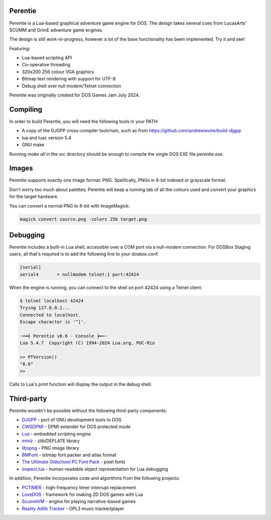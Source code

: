 Perentie
========

.. image:: src/assets/logo.png

Perentie is a Lua-based graphical adventure game engine for DOS. The design takes several cues from LucasArts' SCUMM and GrimE adventure game engines.

The design is still work-in-progress, however a lot of the base functionality has been implemented. Try it and see!

Featuring:

- Lua-based scripting API
- Co-operative threading
- 320x200 256 colour VGA graphics
- Bitmap text rendering with support for UTF-8
- Debug shell over null modem/Telnet connection

Perentie was originally created for DOS Games Jam July 2024.

Compiling
=========

In order to build Perentie, you will need the following tools in your PATH:

- A copy of the DJGPP cross-compiler toolchain, such as from https://github.com/andrewwutw/build-djgpp
- lua and luac version 5.4
- GNU make

Running `make all` in the src directory should be enough to compile the single DOS EXE file `perentie.exe`.

Images 
======

Perentie supports exactly one image format: PNG. Speifically, PNGs in 8-bit indexed or grayscale format.

Don't worry too much about palettes; Perentie will keep a running tab of all the colours used and convert your graphics for the target hardware.

You can convert a normal PNG to 8-bit with ImageMagick:

.. code-block:: bash

   magick convert source.png -colors 256 target.png 

Debugging
=========

Perentie includes a built-in Lua shell, accessible over a COM port via a null-modem connection. For DOSBox Staging users, all that's required is to add the following line to your dosbox.conf: 

.. code-block:: text 

   [serial]
   serial4       = nullmodem telnet:1 port:42424

When the engine is running, you can connect to the shell on port 42424 using a Telnet client:

.. code-block:: bash

   $ telnet localhost 42424
   Trying 127.0.0.1...
   Connected to localhost.
   Escape character is '^]'.

   ┈┅━┥ Perentie v0.6 - Console ┝━┅┈
   Lua 5.4.7  Copyright (C) 1994-2024 Lua.org, PUC-Rio

   >> PTVersion()
   "0.6"
   >> 

Calls to Lua's `print` function will display the output in the debug shell.

Third-party
===========

Perentie wouldn't be possible without the following third-party components:

- `DJGPP <http://delorie.com/djgpp/>`_ - port of GNU development tools to DOS
- `CWSDPMI <https://sandmann.dotster.com/cwsdpmi/>`_ - DPMI extender for DOS protected mode
- `Lua <https://www.lua.org/>`_ - embedded scripting engine
- `miniz <https://github.com/richgel999/miniz>`_ - zlib/DEFLATE library
- `libspng <https://libspng.org/>`_ - PNG image library
- `BMFont <http://www.angelcode.com/products/bmfont/>`_  - bitmap font packer and atlas format 
- `The Ultimate Oldschool PC Font Pack <https://int10h.org/oldschool-pc-fonts/>`_ - pixel fonts
- `inspect.lua <https://github.com/kikito/inspect.lua>`_ - human-readable object representation for Lua debugging

In addition, Perentie incorporates code and algorithms from the following projects:

- `PCTIMER <http://technology.chtsai.org/pctimer/>`_ - high-frequency timer interrupt replacement
- `LoveDOS <https://github.com/SuperIlu/lovedos/>`_ - framework for making 2D DOS games with Lua
- `ScummVM <https://www.scummvm.org>`_ - engine for playing narrative-based games
- `Reality Adlib Tracker <https://www.3eality.com/productions/reality-adlib-tracker>`_ - OPL3 music tracker/player
